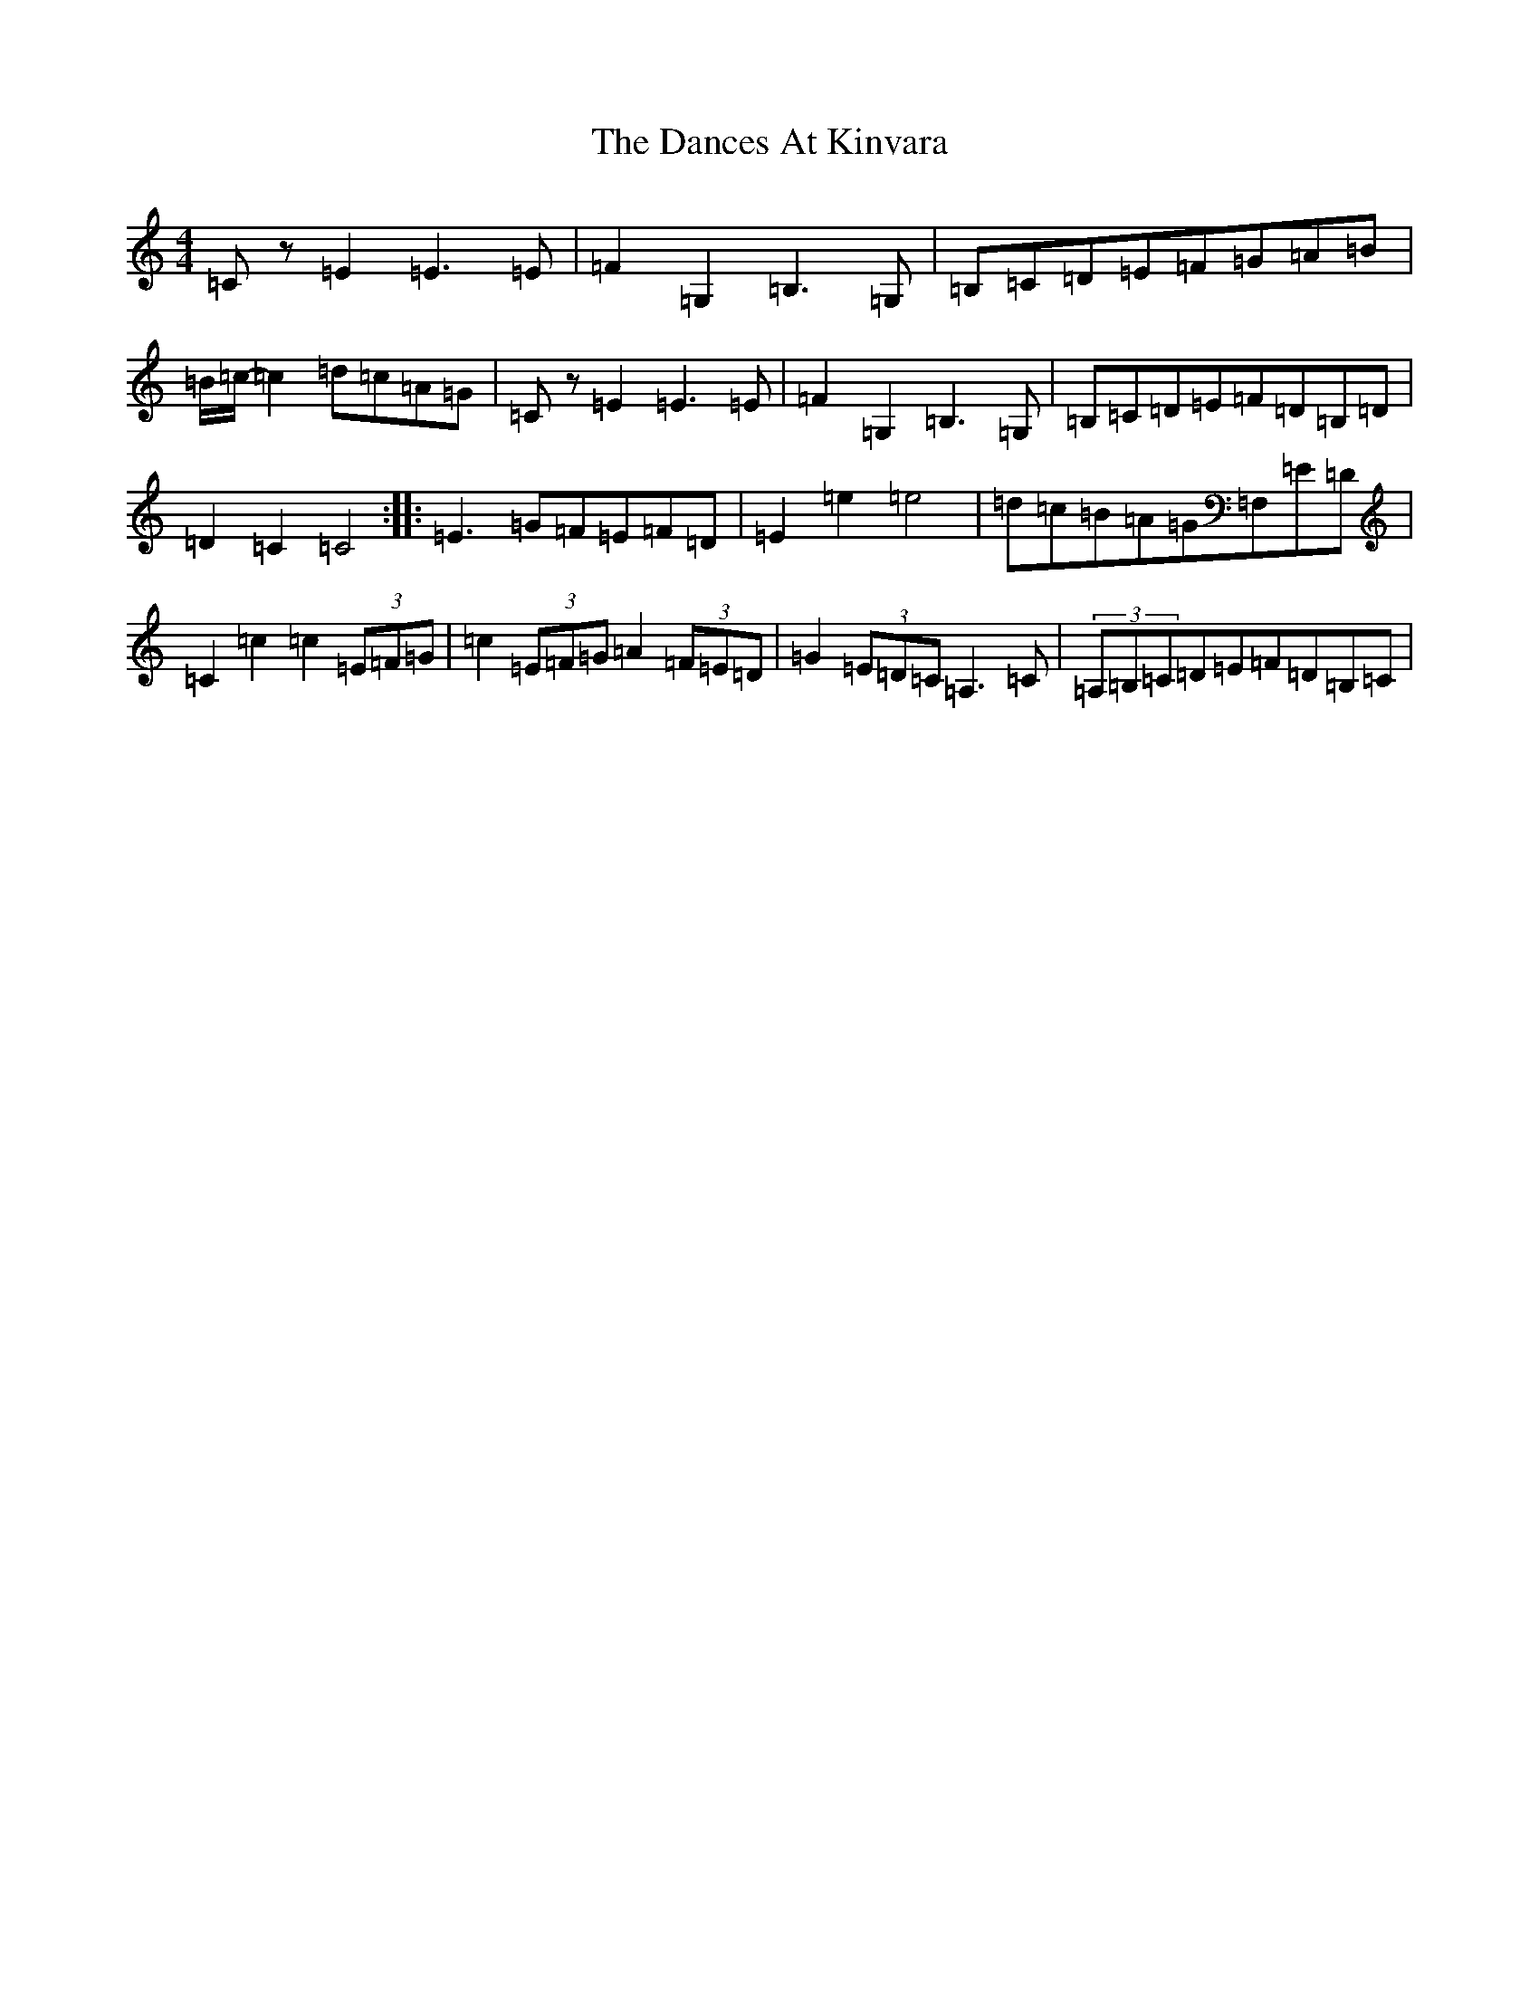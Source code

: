 X: 4780
T: Dances At Kinvara, The
S: https://thesession.org/tunes/2380#setting15727
R: barndance
M:4/4
L:1/8
K: C Major
=Cz=E2=E3=E|=F2=G,2=B,3=G,|=B,=C=D=E=F=G=A=B|=B/2=c/2-=c2=d=c=A=G|=Cz=E2=E3=E|=F2=G,2=B,3=G,|=B,=C=D=E=F=D=B,=D|=D2=C2=C4:||:=E3=G=F=E=F=D|=E2=e2=e4|=d=c=B=A=G=F,=E=D|=C2=c2=c2(3=E=F=G|=c2(3=E=F=G=A2(3=F=E=D|=G2(3=E=D=C=A,3=C|(3=A,=B,=C=D=E=F=D=B,=C|